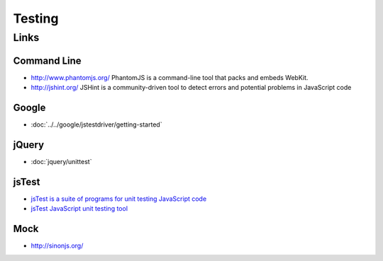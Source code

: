 Testing
*******

Links
=====

Command Line
------------

- http://www.phantomjs.org/
  PhantomJS is a command-line tool that packs and embeds WebKit.
- http://jshint.org/
  JSHint is a community-driven tool to detect errors and potential problems in
  JavaScript code

Google
------

- :doc:`../../google/jstestdriver/getting-started`

jQuery
------

- :doc:`jquery/unittest`

jsTest
------

- `jsTest is a suite of programs for unit testing JavaScript code`_
- `jsTest JavaScript unit testing tool`_

Mock
----

- http://sinonjs.org/


.. _`jsTest is a suite of programs for unit testing JavaScript code`: http://bin.thinkpond.org/site/jstest-tools/
.. _`jsTest JavaScript unit testing tool`: http://thinkpond.org/content/view/14/33/

